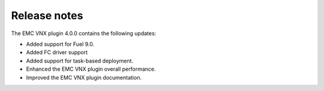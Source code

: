Release notes
=============

The EMC VNX plugin 4.0.0 contains the following updates:

* Added support for Fuel 9.0.
* Added FC driver support
* Added support for task-based deployment.
* Enhanced the EMC VNX plugin overall performance.
* Improved the EMC VNX plugin documentation.

